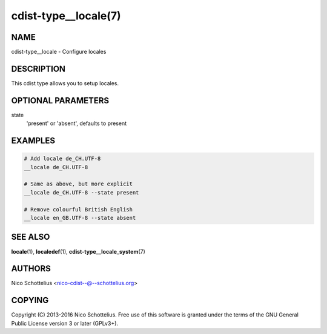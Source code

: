 cdist-type__locale(7)
=====================

NAME
----
cdist-type__locale - Configure locales


DESCRIPTION
-----------
This cdist type allows you to setup locales.


OPTIONAL PARAMETERS
-------------------
state
   'present' or 'absent', defaults to present


EXAMPLES
--------

.. code-block:: sh

    # Add locale de_CH.UTF-8
    __locale de_CH.UTF-8

    # Same as above, but more explicit
    __locale de_CH.UTF-8 --state present

    # Remove colourful British English
    __locale en_GB.UTF-8 --state absent


SEE ALSO
--------
:strong:`locale`\ (1), :strong:`localedef`\ (1), :strong:`cdist-type__locale_system`\ (7)


AUTHORS
-------
Nico Schottelius <nico-cdist--@--schottelius.org>


COPYING
-------
Copyright \(C) 2013-2016 Nico Schottelius. Free use of this software is
granted under the terms of the GNU General Public License version 3 or
later (GPLv3+).
